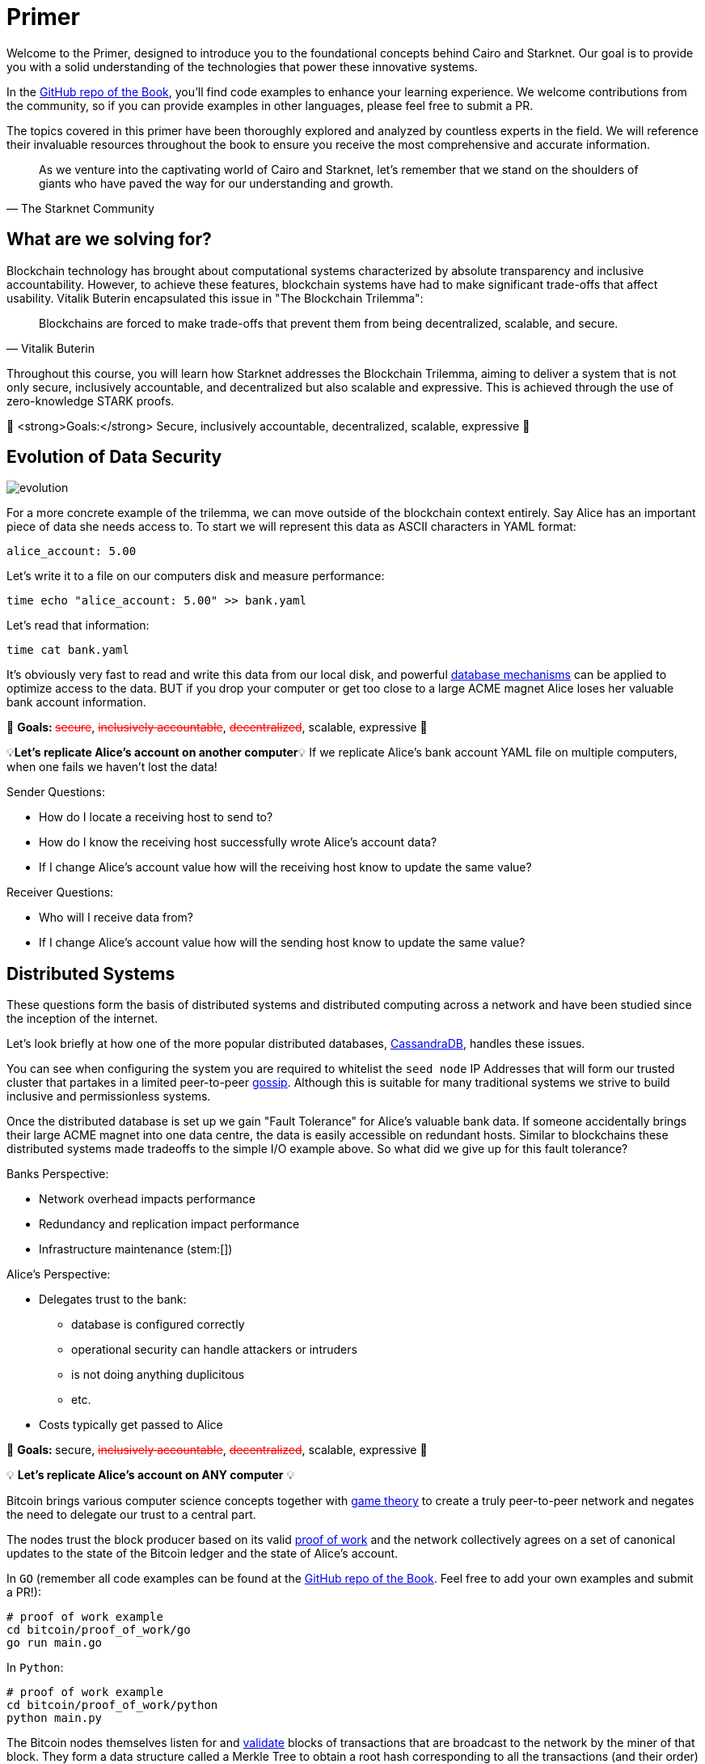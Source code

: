 [id="index"]

= Primer

Welcome to the Primer, designed to introduce you to the foundational concepts behind Cairo and Starknet. Our goal is to provide you with a solid understanding of the technologies that power these innovative systems.

In the https://github.com/starknet-edu/starknetbook/tree/main/chapters/modules/primer/pages[GitHub repo of the Book], you'll find code examples to enhance your learning experience. We welcome contributions from the community, so if you can provide examples in other languages, please feel free to submit a PR.

The topics covered in this primer have been thoroughly explored and analyzed by countless experts in the field. We will reference their invaluable resources throughout the book to ensure you receive the most comprehensive and accurate information.

[quote, The Starknet Community]
____
As we venture into the captivating world of Cairo and Starknet, let's remember that we stand on the shoulders of giants who have paved the way for our understanding and growth.
____


== What are we solving for?

Blockchain technology has brought about computational systems characterized by absolute transparency and inclusive accountability. However, to achieve these features, blockchain systems have had to make significant trade-offs that affect usability. Vitalik Buterin encapsulated this issue in "The Blockchain Trilemma":

[quote, Vitalik Buterin]
____
Blockchains are forced to make trade-offs that prevent them from being decentralized, scalable, and secure.
____

Throughout this course, you will learn how Starknet addresses the Blockchain Trilemma, aiming to deliver a system that is not only secure, inclusively accountable, and decentralized but also scalable and expressive. This is achieved through the use of zero-knowledge STARK proofs.

🎯 <strong>Goals:</strong> Secure, inclusively accountable, decentralized, scalable, expressive 🎯


== Evolution of Data Security

image::evolution.png[evolution]

For a more concrete example of the trilemma, we can move outside of the blockchain context entirely.
Say Alice has an important piece of data she needs access to.
To start we will represent this data as ASCII characters in YAML format:

[,yaml]
----
alice_account: 5.00
----

Let's write it to a file on our computers disk and measure performance:

[,bash]
----
time echo "alice_account: 5.00" >> bank.yaml
----

Let's read that information:

[,bash]
----
time cat bank.yaml
----

It's obviously very fast to read and write this data from our local disk, and powerful https://www.postgresql.org[database mechanisms] can be applied to optimize access to the data.
BUT if you drop your computer or get too close to a large ACME magnet Alice loses her valuable bank account information.

🎯 +++<strong>+++Goals: +++</strong>+++ +++<s style="color: red">+++secure+++</s>+++, +++<s style="color: red">+++inclusively accountable+++</s>+++, +++<s style="color: red">+++decentralized+++</s>+++, scalable, expressive 🎯

💡*Let's replicate Alice's account on another computer*💡 If we replicate Alice's bank account YAML file on multiple computers, when one fails we haven't lost the data!

Sender Questions:

* How do I locate a receiving host to send to?
* How do I know the receiving host successfully wrote Alice's account data?
* If I change Alice's account value how will the receiving host know to update the same value?

Receiver Questions:

* Who will I receive data from?
* If I change Alice's account value how will the sending host know to update the same value?


== Distributed Systems

These questions form the basis of distributed systems and distributed computing across a network and have been studied since the inception of the internet.

Let's look briefly at how one of the more popular distributed databases, https://cassandra.apache.org/doc/latest/cassandra/getting_started/configuring.html[CassandraDB], handles these issues.

You can see when configuring the system you are required to whitelist the `seed node` IP Addresses that will form our trusted cluster that partakes in a limited peer-to-peer https://www.linkedin.com/pulse/gossip-protocol-inside-apache-cassandra-soham-saha[gossip].
Although this is suitable for many traditional systems we strive to build inclusive and permissionless systems.

Once the distributed database is set up we gain "Fault Tolerance" for Alice's valuable bank data.
If someone accidentally brings their large ACME magnet into one data centre, the data is easily accessible on redundant hosts.
Similar to blockchains these distributed systems made tradeoffs to the simple I/O example above.
So what did we give up for this fault tolerance?

Banks Perspective:

* Network overhead impacts performance
* Redundancy and replication impact performance
* Infrastructure maintenance (stem:[])

Alice's Perspective:

* Delegates trust to the bank:
 ** database is configured correctly
 ** operational security can handle attackers or intruders
 ** is not doing anything duplicitous
 ** etc.
* Costs typically get passed to Alice

🎯 +++<strong>+++Goals: +++</strong>+++ secure, +++<s style="color: red">+++inclusively accountable+++</s>+++, +++<s style="color: red">+++decentralized+++</s>+++, scalable, expressive 🎯

💡 *Let's replicate Alice's account on ANY computer* 💡

Bitcoin brings various computer science concepts together with https://en.wikipedia.org/wiki/Game_theory[game theory] to create a truly peer-to-peer network and negates the need to delegate our trust to a central part.

The nodes trust the block producer based on its valid https://github.com/starknet-edu/starknetbook/tree/main/chapters/modules/primer/pages/bitcoin/proof_of_work[proof of work] and the network collectively agrees on a set of canonical updates to the state of the Bitcoin ledger and the state of Alice's account.

In `GO` (remember all code examples can be found at the https://github.com/starknet-edu/starknetbook/tree/main[GitHub repo of the Book]. Feel free to add your own examples and submit a PR!):

[,bash]
----
# proof of work example
cd bitcoin/proof_of_work/go
go run main.go
----

In `Python`:

[,bash]
----
# proof of work example
cd bitcoin/proof_of_work/python
python main.py
----

The Bitcoin nodes themselves listen for and https://github.com/starknet-edu/starknetbook/tree/main/chapters/modules/primer/pages/bitcoin/block_verification[validate] blocks of transactions that are broadcast to the network by the miner of that block. They form a data structure called a Merkle Tree to obtain a root hash corresponding to all the transactions (and their order) in that block. If one tx changes by even a single bit the Merkle root will be completely different.

In `GO`:

[,bash]
----
# block verification example
cd bitcoin/block_verification/go && go mod tidy
go run main.go utils.go
----

In `Rust`:

[,bash]
----
cd block_verification/rust/
cargo run
# or run the tests with
cargo test
----

Alice's information gets formatted as a https://en.wikipedia.org/wiki/Unspent_transaction_output[UTXO] and is replicated on all of the https://bitnodes.io[nodes] on the Bitcoin network.
She can even validate that everything is accurate herself by rehashing the Merkle tree of every block of transactions from genesis to now.

🎉 *NO DELEGATION OF TRUST* 🎉 Let's revisit the trilemma.
What did we give up to get this trustless data security?

* Miners expend energy as they attempt to get the nonce
* Full trustless verification requires EACH node to replicate the canonical state:
 ** hash the Merkle tree of transactions
 ** hash the block header

Full Node Size: ~405GB

For a naive demonstration of "The Evolution of Data Security" run the following:

[,bash]
----
cd bitcoin/block_verification/go && go mod tidy
go test ./... -bench=. -count 5
----

🎯 +++<strong>+++Goals: +++</strong>+++ secure, inclusively accountable, decentralized, +++<s style="color: red">+++scalable+++</s>+++, +++<s style="color: red">+++expressive+++</s>+++ 🎯

💡 *Let's let Alice use her data* 💡

== Smart Contracts

Smart contracts were first proposed by https://www.fon.hum.uva.nl/rob/Courses/InformationInSpeech/CDROM/Literature/LOTwinterschool2006/szabo.best.vwh.net/smart.contracts.html[Nick Szabo] as a transaction protocol that executes the terms of a contract, giving all parties transparency into the rule set and execution.
Bitcoin facilitates a limited version of https://ethereum.org/en/whitepaper/#scripting[smart contracts], but the expressive smart contract model of Ethereum has been more widely adopted.

== Ethereum

Ethereum provides a platform to implement these smart contracts with the use of the https://github.com/starknet-edu/starknetbook/tree/main/chapters/modules/primer/pages/bitcoin/block_verification[Ethereum Virtual Machine].
In the Ethereum paradigm, Alice's bank account information is stored in a 20-byte address called an https://ethereum.org/en/whitepaper/#ethereum-accounts[account].
Her account balance along with a few more fields (nonce, storageRoot, codeHash) becomes a "node" in a data structure called a Patricia Trie where PATRICIA stands for "Practical Algorithm to Retrieve Information Coded in Alphanumeric".

This `Trie` is a specific type of tree that encodes a `key` as a path of common prefixes to its corresponding `value`.
So Alice's Bank Account can be found at an address("key") that points to an account ("value") in Ethereum's World State (trie).
The tree structure of the trie allows us to obtain a cryptographic hash of each node all the way up to a single hash corresponding to the `root` similar to the Merkle tree we saw in the Bitcoin block verification.

For an example of the MPT data structure you can use this diagram for reference:

image::trie.png[trie]

and run the following:

[,bash]
----
cd ethereum/block_verification/go && go mod tidy
go run *.go
----

Ethereum then propagates its state by verifying transactions are well-formed and applying them to accounts.
Alice has a public/private key pair to manage her "externally owned account" and can sign transactions that involve her balance or involve interacting with other contracts in the state.

In addition to EOAs Ethereum has "contract accounts" which are controlled by the contract code associated with them.
Every time the contract account receives a message the bytecode that is stored as an https://eth.wiki/fundamentals/rlp[RLP encoded] value in the account storage trie begins to execute according to the rules of the EVM.

Trilemma visit: what did we give up to add expressivity?

* Every transaction still needs to be processed by every node in the network.
* With the addition of world state storage the blockchain can "bloat" leading to centralization risk
* Alice may pay $100 to use the money in her account

Full Node Size: ~700 GB

Archive Node Size: ~10 TB

🎯 +++<strong>+++Goals: +++</strong>+++ secure, inclusively accountable, decentralized, +++<s style="color: red">+++scalable+++</s>+++, expressive 🎯

💡 *Let's optimize Alice's data utility* 💡

== Rollups

As demand for block space increases the cost to execute on `Layer 1` (full consensus protocols e.g.
Bitcoin, Ethereum) will become increasingly expensive, and until certain https://notes.ethereum.org/@vbuterin/verkle_and_state_expiry_proposal[state expiry mechanisms] are implemented we can expect the state of the L1 to continue to bloat over time.
This will require an increasingly robust machine to maintain the state and subsequently verify the blocks.

Rollups are one solution in which business logic is executed and stored in a protocol outside the Ethereum context and then proves its successful execution in the Ethereum context.

Typically this involves compressing a larger number of transactions at this `Layer 2` and committing the state diffs to a smart contract deployed on L1.
For full interoperability with the L1, rollups also typically implement a messaging component for deposits and withdrawals.

There are currently two types of rollups that are being widely adopted:

* Optimistic Rollups
* Zero-Knowledge Rollups

Vitalik provides a good comparison of the two https://vitalik.ca/general/2021/01/05/rollup.html#optimistic-rollups-vs-zk-rollups[here], and touches on the final pieces of our long trilemma journey:

*_No matter how large the computation, the proof can be very quickly verified on-chain._*

This allows Alice to move her money freely between L1 and L2 (...soon to be L3) and operate on a low-cost, expressive blockchain layer.
All while inheriting the highest form of data security evolution from the L1 and not having to delegate trust to any centralized party!

🎯 +++<strong>+++Goals: +++</strong>+++ secure, inclusively accountable, decentralized, scalable, expressive 🎯

💡 *Let's explore Starknet* 💡

== Starknet

Starknet is a decentralized, permissionless, and scalable Layer-2 solution built on Ethereum. It utilizes zk-STARKs, a type of zero-knowledge proof, to achieve these goals. By using zk-STARKs, Starknet allows for increased transaction throughput, more expressive smart contracts, and reduced gas fees compared to Layer-1.

With Starknet, Alice can interact with a more efficient and cost-effective blockchain layer that maintains the security and decentralization of Ethereum.

Starknet is composed of various components, including:

* Starknet Contracts: Smart contracts written in Cairo, a Turing-complete language designed specifically for creating zk-STARK proofs.
* Starknet Nodes: Nodes that process and validate Starknet transactions and proofs, as well as submit them to Ethereum.
* Starknet Bridge: A bridge that enables communication between Ethereum and Starknet, allowing for deposits, withdrawals, and contract interactions.

Starknet offers a promising solution to the trilemma, achieving the goals of security, inclusively accountable, decentralization, scalability, and expressivity.

🎯 +++<strong>+++Goals: +++</strong>+++ secure, inclusively accountable, decentralized, scalable, expressive 🎯

By following the Starknet Book, you will gain the knowledge required to work with Starknet and its components. 

By diligently following the Starknet book and exploring the available resources, you will become proficient in developing and deploying Starknet contracts. Armed with the power of Starknet, you can create scalable, secure, and expressive applications that take advantage of the benefits provided by Layer-2 technology.


== Conclusion

Throughout the history of data security, various solutions have been developed to address the challenges posed by the blockchain trilemma. From the early days of Bitcoin to the more expressive Ethereum, and now to Layer-2 solutions like Starknet, the industry has made significant strides in achieving secure, inclusively accountable, decentralized, scalable, and expressive systems.

With Starknet, developers can harness the power of zk-STARKs to build applications that are both scalable and expressive while maintaining the security and decentralization of the underlying Layer-1 Ethereum network. As the technology continues to evolve and mature, we can expect Starknet to play a significant role in shaping the future of blockchain and decentralized applications.

